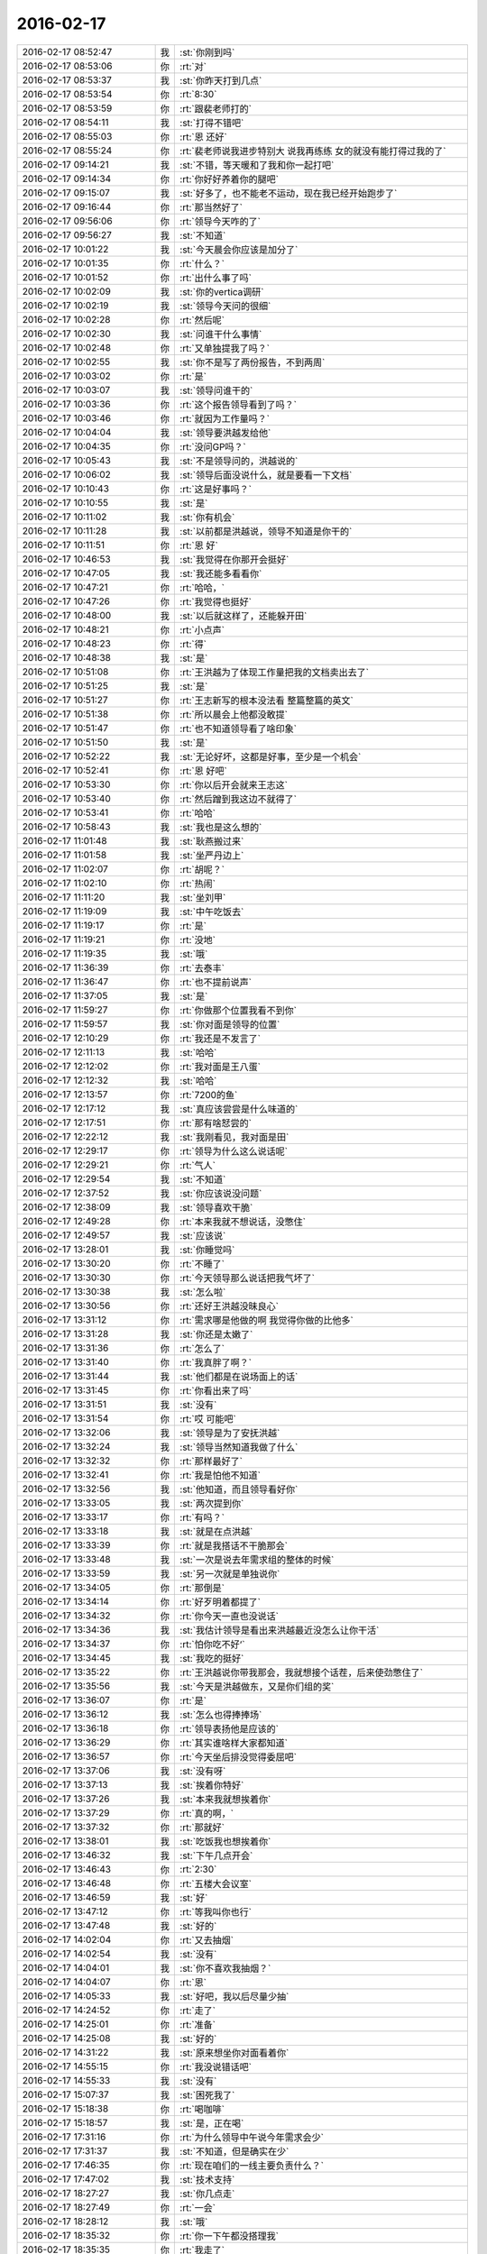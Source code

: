 2016-02-17
-------------

.. csv-table::
   :widths: 28, 1, 60

   2016-02-17 08:52:47,我,:st:`你刚到吗`
   2016-02-17 08:53:06,你,:rt:`对`
   2016-02-17 08:53:37,我,:st:`你昨天打到几点`
   2016-02-17 08:53:54,你,:rt:`8:30`
   2016-02-17 08:53:59,你,:rt:`跟裴老师打的`
   2016-02-17 08:54:11,我,:st:`打得不错吧`
   2016-02-17 08:55:03,你,:rt:`恩 还好`
   2016-02-17 08:55:24,你,:rt:`裴老师说我进步特别大 说我再练练 女的就没有能打得过我的了`
   2016-02-17 09:14:21,我,:st:`不错，等天暖和了我和你一起打吧`
   2016-02-17 09:14:34,你,:rt:`你好好养着你的腿吧`
   2016-02-17 09:15:07,我,:st:`好多了，也不能老不运动，现在我已经开始跑步了`
   2016-02-17 09:16:44,你,:rt:`那当然好了`
   2016-02-17 09:56:06,你,:rt:`领导今天咋的了`
   2016-02-17 09:56:27,我,:st:`不知道`
   2016-02-17 10:01:22,我,:st:`今天晨会你应该是加分了`
   2016-02-17 10:01:35,你,:rt:`什么？`
   2016-02-17 10:01:52,你,:rt:`出什么事了吗`
   2016-02-17 10:02:09,我,:st:`你的vertica调研`
   2016-02-17 10:02:19,我,:st:`领导今天问的很细`
   2016-02-17 10:02:28,你,:rt:`然后呢`
   2016-02-17 10:02:30,我,:st:`问谁干什么事情`
   2016-02-17 10:02:48,你,:rt:`又单独提我了吗？`
   2016-02-17 10:02:55,我,:st:`你不是写了两份报告，不到两周`
   2016-02-17 10:03:02,你,:rt:`是`
   2016-02-17 10:03:07,我,:st:`领导问谁干的`
   2016-02-17 10:03:36,你,:rt:`这个报告领导看到了吗？`
   2016-02-17 10:03:46,你,:rt:`就因为工作量吗？`
   2016-02-17 10:04:04,我,:st:`领导要洪越发给他`
   2016-02-17 10:04:35,你,:rt:`没问GP吗？`
   2016-02-17 10:05:43,我,:st:`不是领导问的，洪越说的`
   2016-02-17 10:06:02,我,:st:`领导后面没说什么，就是要看一下文档`
   2016-02-17 10:10:43,你,:rt:`这是好事吗？`
   2016-02-17 10:10:55,我,:st:`是`
   2016-02-17 10:11:02,我,:st:`你有机会`
   2016-02-17 10:11:28,我,:st:`以前都是洪越说，领导不知道是你干的`
   2016-02-17 10:11:51,你,:rt:`恩 好`
   2016-02-17 10:46:53,我,:st:`我觉得在你那开会挺好`
   2016-02-17 10:47:05,我,:st:`我还能多看看你`
   2016-02-17 10:47:21,你,:rt:`哈哈，`
   2016-02-17 10:47:26,你,:rt:`我觉得也挺好`
   2016-02-17 10:48:00,我,:st:`以后就这样了，还能躲开田`
   2016-02-17 10:48:21,你,:rt:`小点声`
   2016-02-17 10:48:23,你,:rt:`得`
   2016-02-17 10:48:38,我,:st:`是`
   2016-02-17 10:51:08,你,:rt:`王洪越为了体现工作量把我的文档卖出去了`
   2016-02-17 10:51:25,我,:st:`是`
   2016-02-17 10:51:27,你,:rt:`王志新写的根本没法看 整篇整篇的英文`
   2016-02-17 10:51:38,你,:rt:`所以晨会上他都没敢提`
   2016-02-17 10:51:47,你,:rt:`也不知道领导看了啥印象`
   2016-02-17 10:51:50,我,:st:`是`
   2016-02-17 10:52:22,我,:st:`无论好坏，这都是好事，至少是一个机会`
   2016-02-17 10:52:41,你,:rt:`恩 好吧`
   2016-02-17 10:53:30,你,:rt:`你以后开会就来王志这`
   2016-02-17 10:53:40,你,:rt:`然后蹭到我这边不就得了`
   2016-02-17 10:53:41,你,:rt:`哈哈`
   2016-02-17 10:58:43,我,:st:`我也是这么想的`
   2016-02-17 11:01:48,我,:st:`耿燕搬过来`
   2016-02-17 11:01:58,我,:st:`坐严丹边上`
   2016-02-17 11:02:07,你,:rt:`胡呢？`
   2016-02-17 11:02:10,你,:rt:`热闹`
   2016-02-17 11:11:20,我,:st:`坐刘甲`
   2016-02-17 11:19:09,我,:st:`中午吃饭去`
   2016-02-17 11:19:17,你,:rt:`是`
   2016-02-17 11:19:21,你,:rt:`没地`
   2016-02-17 11:19:35,我,:st:`哦`
   2016-02-17 11:36:39,你,:rt:`去泰丰`
   2016-02-17 11:36:47,你,:rt:`也不提前说声`
   2016-02-17 11:37:05,我,:st:`是`
   2016-02-17 11:59:27,你,:rt:`你做那个位置我看不到你`
   2016-02-17 11:59:57,我,:st:`你对面是领导的位置`
   2016-02-17 12:10:29,你,:rt:`我还是不发言了`
   2016-02-17 12:11:13,我,:st:`哈哈`
   2016-02-17 12:12:02,你,:rt:`我对面是王八蛋`
   2016-02-17 12:12:32,我,:st:`哈哈`
   2016-02-17 12:13:57,你,:rt:`7200的鱼`
   2016-02-17 12:17:12,我,:st:`真应该尝尝是什么味道的`
   2016-02-17 12:17:51,你,:rt:`那有啥恏尝的`
   2016-02-17 12:22:12,我,:st:`我刚看见，我对面是田`
   2016-02-17 12:29:17,你,:rt:`领导为什么这么说话呢`
   2016-02-17 12:29:21,你,:rt:`气人`
   2016-02-17 12:29:54,我,:st:`不知道`
   2016-02-17 12:37:52,我,:st:`你应该说没问题`
   2016-02-17 12:38:09,我,:st:`领导喜欢干脆`
   2016-02-17 12:49:28,你,:rt:`本来我就不想说话，没憋住`
   2016-02-17 12:49:57,我,:st:`应该说`
   2016-02-17 13:28:01,我,:st:`你睡觉吗`
   2016-02-17 13:30:20,你,:rt:`不睡了`
   2016-02-17 13:30:30,你,:rt:`今天领导那么说话把我气坏了`
   2016-02-17 13:30:38,我,:st:`怎么啦`
   2016-02-17 13:30:56,你,:rt:`还好王洪越没昧良心`
   2016-02-17 13:31:12,你,:rt:`需求哪是他做的啊 我觉得你做的比他多`
   2016-02-17 13:31:28,我,:st:`你还是太嫩了`
   2016-02-17 13:31:36,你,:rt:`怎么了`
   2016-02-17 13:31:40,你,:rt:`我真胖了啊？`
   2016-02-17 13:31:44,我,:st:`他们都是在说场面上的话`
   2016-02-17 13:31:45,你,:rt:`你看出来了吗`
   2016-02-17 13:31:51,我,:st:`没有`
   2016-02-17 13:31:54,你,:rt:`哎 可能吧`
   2016-02-17 13:32:06,我,:st:`领导是为了安抚洪越`
   2016-02-17 13:32:24,我,:st:`领导当然知道我做了什么`
   2016-02-17 13:32:32,你,:rt:`那样最好了`
   2016-02-17 13:32:41,你,:rt:`我是怕他不知道`
   2016-02-17 13:32:56,我,:st:`他知道，而且领导看好你`
   2016-02-17 13:33:05,我,:st:`两次提到你`
   2016-02-17 13:33:17,你,:rt:`有吗？`
   2016-02-17 13:33:18,我,:st:`就是在点洪越`
   2016-02-17 13:33:39,你,:rt:`就是我搭话不干脆那会`
   2016-02-17 13:33:48,我,:st:`一次是说去年需求组的整体的时候`
   2016-02-17 13:33:59,我,:st:`另一次就是单独说你`
   2016-02-17 13:34:05,你,:rt:`那倒是`
   2016-02-17 13:34:14,你,:rt:`好歹明着都提了`
   2016-02-17 13:34:32,你,:rt:`你今天一直也没说话`
   2016-02-17 13:34:36,我,:st:`我估计领导是看出来洪越最近没怎么让你干活`
   2016-02-17 13:34:37,你,:rt:`怕你吃不好‘`
   2016-02-17 13:34:45,我,:st:`我吃的挺好`
   2016-02-17 13:35:22,你,:rt:`王洪越说你带我那会，我就想接个话茬，后来使劲憋住了`
   2016-02-17 13:35:56,我,:st:`今天是洪越做东，又是你们组的奖`
   2016-02-17 13:36:07,你,:rt:`是`
   2016-02-17 13:36:12,我,:st:`怎么也得捧捧场`
   2016-02-17 13:36:18,你,:rt:`领导表扬他是应该的`
   2016-02-17 13:36:29,你,:rt:`其实谁啥样大家都知道`
   2016-02-17 13:36:57,你,:rt:`今天坐后排没觉得委屈吧`
   2016-02-17 13:37:06,我,:st:`没有呀`
   2016-02-17 13:37:13,我,:st:`挨着你特好`
   2016-02-17 13:37:26,我,:st:`本来我就想挨着你`
   2016-02-17 13:37:29,你,:rt:`真的啊，`
   2016-02-17 13:37:32,你,:rt:`那就好`
   2016-02-17 13:38:01,我,:st:`吃饭我也想挨着你`
   2016-02-17 13:46:32,我,:st:`下午几点开会`
   2016-02-17 13:46:43,你,:rt:`2:30`
   2016-02-17 13:46:48,你,:rt:`五楼大会议室`
   2016-02-17 13:46:59,我,:st:`好`
   2016-02-17 13:47:12,你,:rt:`等我叫你也行`
   2016-02-17 13:47:48,我,:st:`好的`
   2016-02-17 14:02:04,你,:rt:`又去抽烟`
   2016-02-17 14:02:54,我,:st:`没有`
   2016-02-17 14:04:01,我,:st:`你不喜欢我抽烟？`
   2016-02-17 14:04:07,你,:rt:`恩`
   2016-02-17 14:05:33,我,:st:`好吧，我以后尽量少抽`
   2016-02-17 14:24:52,你,:rt:`走了`
   2016-02-17 14:25:01,你,:rt:`准备`
   2016-02-17 14:25:08,我,:st:`好的`
   2016-02-17 14:31:22,我,:st:`原来想坐你对面看着你`
   2016-02-17 14:55:15,你,:rt:`我没说错话吧`
   2016-02-17 14:55:33,我,:st:`没有`
   2016-02-17 15:07:37,我,:st:`困死我了`
   2016-02-17 15:18:38,你,:rt:`喝咖啡`
   2016-02-17 15:18:57,我,:st:`是，正在喝`
   2016-02-17 17:31:16,你,:rt:`为什么领导中午说今年需求会少`
   2016-02-17 17:31:37,我,:st:`不知道，但是确实在少`
   2016-02-17 17:46:35,你,:rt:`现在咱们的一线主要负责什么？`
   2016-02-17 17:47:02,我,:st:`技术支持`
   2016-02-17 18:27:27,我,:st:`你几点走`
   2016-02-17 18:27:49,你,:rt:`一会`
   2016-02-17 18:28:12,我,:st:`哦`
   2016-02-17 18:35:32,你,:rt:`你一下午都没搭理我`
   2016-02-17 18:35:35,你,:rt:`我走了`
   2016-02-17 18:36:11,我,:st:`好吧，今天太忙了`
   2016-02-17 18:38:39,你,:rt:`人呢？`
   2016-02-17 18:38:58,我,:st:`上厕所，闹肚子`
   2016-02-17 18:39:27,你,:rt:`[动画表情]`
   2016-02-17 18:39:32,你,:rt:`[动画表情]`
   2016-02-17 18:39:42,我,:st:`[动画表情]`
   2016-02-17 18:39:43,你,:rt:`拜`
   2016-02-17 18:39:46,你,:rt:`哈哈`